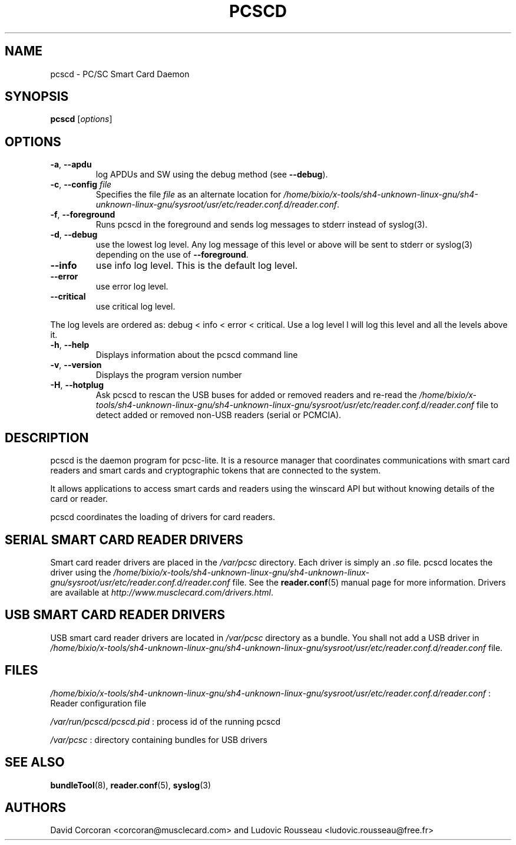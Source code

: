 .TH PCSCD 8 "January 2007" Muscle "PC/SC Lite"
.SH NAME
pcscd \- PC/SC Smart Card Daemon
.
.SH SYNOPSIS
.B pcscd
.RI [ options ]
.
.SH OPTIONS
.TP
.BR -a ", " \-\-apdu
log APDUs and SW using the debug method (see
.BR \-\-debug ).
.TP
.BR \-c ", " \-\-config " \fIfile\fP"
Specifies the file \fIfile\fP as an alternate location for
.IR /home/bixio/x-tools/sh4-unknown-linux-gnu/sh4-unknown-linux-gnu/sysroot/usr/etc/reader.conf.d/reader.conf .
.TP
.BR \-f ", " \-\-foreground
Runs pcscd in the foreground and sends log messages to stderr instead of
syslog(3).
.TP
.BR \-d ", " \-\-debug
use the lowest log level. Any log message of this level or above will be
sent to stderr or syslog(3) depending on the use of
.BR \-\-foreground .
.TP
.B \-\-info
use info log level. This is the default log level.
.TP
.B \-\-error
use error log level.
.TP
.B \-\-critical
use critical log level.
.PP
The log levels are ordered as: debug < info < error < critical. Use a
log level l will log this level and all the levels above it.
.TP
.BR \-h ", " \-\-help
Displays information about the pcscd command line
.TP
.BR \-v ", " \-\-version
Displays the program version number
.TP
.BR \-H ", " \-\-hotplug
Ask pcscd to rescan the USB buses for added or removed readers and re-read
the
.I /home/bixio/x-tools/sh4-unknown-linux-gnu/sh4-unknown-linux-gnu/sysroot/usr/etc/reader.conf.d/reader.conf
file to detect added or removed non-USB readers (serial or PCMCIA).
.
.SH DESCRIPTION
pcscd is the daemon program for pcsc-lite. It is a resource manager that
coordinates communications with smart card readers and smart cards and
cryptographic tokens that are connected to the system.
.PP
It allows applications to access smart cards and readers using the
winscard API but without knowing details of the card or reader.
.PP
pcscd coordinates the loading of drivers for card readers.
.
.SH "SERIAL SMART CARD READER DRIVERS"
Smart card reader drivers are placed in the
.I /var/pcsc
directory. Each driver is simply an
.I .so
file.  pcscd locates the driver using the
.I /home/bixio/x-tools/sh4-unknown-linux-gnu/sh4-unknown-linux-gnu/sysroot/usr/etc/reader.conf.d/reader.conf
file.  See the
.BR reader.conf (5)
manual page for more information.
Drivers are available at \fIhttp://www.musclecard.com/drivers.html\fP.
.
.SH "USB SMART CARD READER DRIVERS"
USB smart card reader drivers are located in
.I /var/pcsc
directory as a bundle. You shall not add a USB driver in
.I /home/bixio/x-tools/sh4-unknown-linux-gnu/sh4-unknown-linux-gnu/sysroot/usr/etc/reader.conf.d/reader.conf
file.
.
.SH FILES
.I /home/bixio/x-tools/sh4-unknown-linux-gnu/sh4-unknown-linux-gnu/sysroot/usr/etc/reader.conf.d/reader.conf
: Reader configuration file
.PP
.I /var/run/pcscd/pcscd.pid
: process id of the running pcscd
.PP
.I /var/pcsc
: directory containing bundles for USB drivers
.
.SH "SEE ALSO"
.BR bundleTool (8),
.BR reader.conf (5),
.BR syslog (3)
.
.SH AUTHORS
David Corcoran <corcoran@musclecard.com> and Ludovic Rousseau
<ludovic.rousseau@free.fr>
